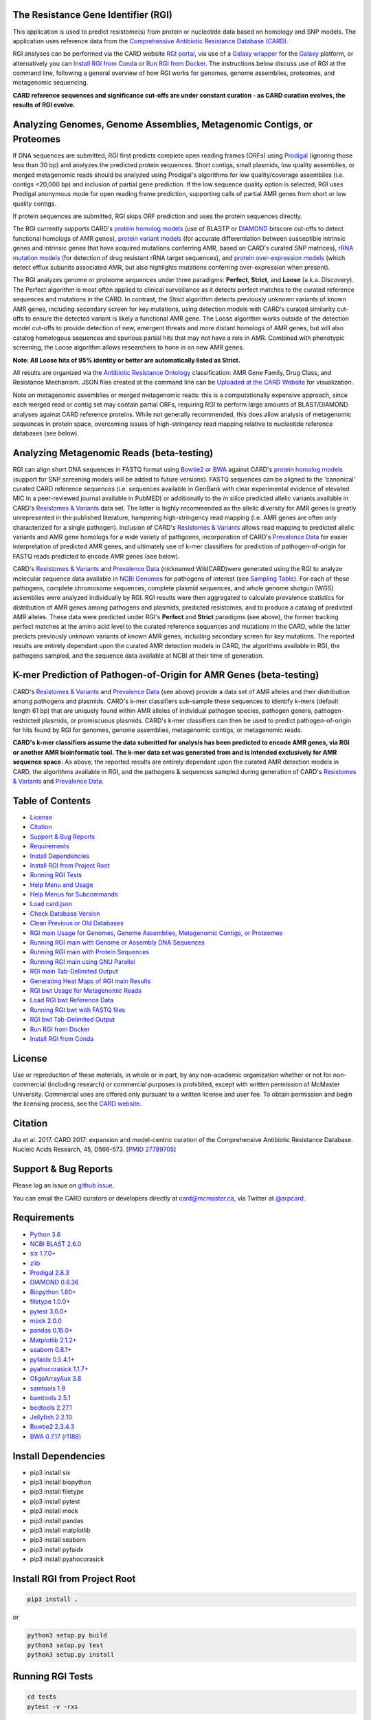 .. image:: https://travis-ci.org/arpcard/rgi.svg?branch=master
    :target: https://travis-ci.org/arpcard/rgi

The Resistance Gene Identifier (RGI) 
--------------------------------------------

This application is used to predict resistome(s) from protein or nucleotide data based on homology and SNP models. The application uses reference data from the `Comprehensive Antibiotic Resistance Database (CARD) <https://card.mcmaster.ca/>`_.

RGI analyses can be performed via the CARD website `RGI portal <https://card.mcmaster.ca/analyze/rgi>`_, via use of a `Galaxy wrapper <https://github.com/arpcard/rgi_wrapper>`_ for the `Galaxy <https://galaxyproject.org/tutorials/g101>`_ platform, or alternatively you can `Install RGI from Conda`_ or `Run RGI from Docker`_. The instructions below discuss use of RGI at the command line, following a general overview of how RGI works for genomes, genome assemblies, proteomes, and metagenomic sequencing.

**CARD reference sequences and significance cut-offs are under constant curation - as CARD curation evolves, the results of RGI evolve.**

Analyzing Genomes, Genome Assemblies, Metagenomic Contigs, or Proteomes
-----------------------------------------------------------------------

If DNA sequences are submitted, RGI first predicts complete open reading frames (ORFs) using `Prodigal <https://github.com/hyattpd/Prodigal>`_ (ignoring those less than 30 bp) and analyzes the predicted protein sequences. Short contigs, small plasmids, low quality assemblies, or merged metagenomic reads should be analyzed using Prodigal's algorithms for low quality/coverage assemblies (i.e. contigs <20,000 bp) and inclusion of partial gene prediction. If the low sequence quality option is selected, RGI uses Prodigal anonymous mode for open reading frame prediction, supporting calls of partial AMR genes from short or low quality contigs.

If protein sequences are submitted, RGI skips ORF prediction and uses the protein sequences directly.

The RGI currently supports CARD's `protein homolog models <https://card.mcmaster.ca/ontology/40292>`_ (use of BLASTP or `DIAMOND <https://ab.inf.uni-tuebingen.de/software/diamond>`_ bitscore cut-offs to detect functional homologs of AMR genes), `protein variant models <https://card.mcmaster.ca/ontology/40293>`_ (for accurate differentiation between susceptible intrinsic genes and intrinsic genes that have acquired mutations conferring AMR, based on CARD's curated SNP matrices), `rRNA mutation models <https://card.mcmaster.ca/ontology/40295>`_ (for detection of drug resistant rRNA target sequences), and `protein over-expression models <https://card.mcmaster.ca/ontology/41091>`_ (which detect efflux subunits associated AMR, but also highlights mutations conferring over-expression when present).

The RGI analyzes genome or proteome sequences under three paradigms: **Perfect**, **Strict**, and **Loose** (a.k.a. Discovery). The Perfect algorithm is most often applied to clinical surveillance as it detects perfect matches to the curated reference sequences and mutations in the CARD. In contrast, the Strict algorithm detects previously unknown variants of known AMR genes, including secondary screen for key mutations, using detection models with CARD's curated similarity cut-offs to ensure the detected variant is likely a functional AMR gene. The Loose algorithm works outside of the detection model cut-offs to provide detection of new, emergent threats and more distant homologs of AMR genes, but will also catalog homologous sequences and spurious partial hits that may not have a role in AMR. Combined with phenotypic screening, the Loose algorithm allows researchers to hone in on new AMR genes.

**Note: All Loose hits of 95% identity or better are automatically listed as Strict.**

All results are organized via the `Antibiotic Resistance Ontology <https://card.mcmaster.ca/ontology/36006>`_ classification: AMR Gene Family, Drug Class, and Resistance Mechanism. JSON files created at the command line can be `Uploaded at the CARD Website <https://card.mcmaster.ca/analyze/rgi>`_ for visualization.

Note on metagenomic assemblies or merged metagenomic reads: this is a computationally expensive approach, since each merged read or contig set may contain partial ORFs, requiring RGI to perform large amounts of BLAST/DIAMOND analyses against CARD reference proteins. While not generally recommended, this does allow analysis of metagenomic sequences in protein space, overcoming issues of high-stringency read mapping relative to nucleotide reference databases (see below). 

Analyzing Metagenomic Reads (beta-testing)
--------------------------------------------

RGI can align short DNA sequences in FASTQ format using `Bowtie2 <http://bowtie-bio.sourceforge.net/bowtie2/index.shtml>`_ or `BWA <http://bio-bwa.sourceforge.net>`_ against CARD's `protein homolog models <https://card.mcmaster.ca/ontology/40292>`_ (support for SNP screening models will be added to future versions). FASTQ sequences can be aligned to the 'canonical' curated CARD reference sequences (i.e. sequences available in GenBank with clear experimental evidence of elevated MIC in a peer-reviewed journal available in PubMED) or additionally to the *in silico* predicted allelic variants available in CARD's `Resistomes & Variants <https://card.mcmaster.ca/genomes>`_ data set. The latter is highly recommended as the allelic diversity for AMR genes is greatly unrepresented in the published literature, hampering high-stringency read mapping (i.e. AMR genes are often only characterized for a single pathogen). Inclusion of CARD's `Resistomes & Variants <https://card.mcmaster.ca/genomes>`_ allows read mapping to predicted allelic variants and AMR gene homologs for a wide variety of pathgoens, incorporation of CARD's `Prevalence Data <https://card.mcmaster.ca/prevalence>`_ for easier interpretation of predicted AMR genes, and ultimately use of k-mer classifiers for prediction of pathogen-of-origin for FASTQ reads predicted to encode AMR genes (see below).

CARD's `Resistomes & Variants <https://card.mcmaster.ca/genomes>`_ and `Prevalence Data <https://card.mcmaster.ca/prevalence>`_ (nicknamed WildCARD)were generated using the RGI to analyze molecular sequence data available in `NCBI Genomes <https://www.ncbi.nlm.nih.gov/genome/>`_ for pathogens of interest (see `Sampling Table <https://card.mcmaster.ca/prevalence>`_). For each of these pathogens, complete chromosome sequences, complete plasmid sequences, and whole genome shotgun (WGS) assemblies were analyzed individually by RGI. RGI results were then aggregated to calculate prevalence statistics for distribution of AMR genes among pathogens and plasmids, predicted resistomes, and to produce a catalog of predicted AMR alleles. These data were predicted under RGI's **Perfect** and **Strict** paradigms (see above), the former tracking perfect matches at the amino acid level to the curated reference sequences and mutations in the CARD, while the latter predicts previously unknown variants of known AMR genes, including secondary screen for key mutations. The reported results are entirely dependant upon the curated AMR detection models in CARD, the algorithms available in RGI, the pathogens sampled, and the sequence data available at NCBI at their time of generation.

K-mer Prediction of Pathogen-of-Origin for AMR Genes (beta-testing)
--------------------------------------------------------------------------

CARD's `Resistomes & Variants <https://card.mcmaster.ca/genomes>`_ and `Prevalence Data <https://card.mcmaster.ca/prevalence>`_ (see above) provide a data set of AMR alleles and their distribution among pathogens and plasmids. CARD's k-mer classifiers sub-sample these sequences to identify k-mers (default length 61 bp) that are uniquely found within AMR alleles of individual pathogen species, pathogen genera, pathogen-restricted plasmids, or promiscuous plasmids. CARD's k-mer classifiers can then be used to predict pathogen-of-origin for hits found by RGI for genomes, genome assemblies, metagenomic contigs, or metagenomic reads.

**CARD's k-mer classifiers assume the data submitted for analysis has been predicted to encode AMR genes, via RGI or another AMR bioinformatic tool. The k-mer data set was generated from and is intended exclusively for AMR sequence space.** As above, the reported results are entirely dependant upon the curated AMR detection models in CARD, the algorithms available in RGI, and the pathogens & sequences sampled during generation of CARD's `Resistomes & Variants <https://card.mcmaster.ca/genomes>`_ and `Prevalence Data <https://card.mcmaster.ca/prevalence>`_.

Table of Contents
-------------------------------------

- `License`_
- `Citation`_
- `Support & Bug Reports`_
- `Requirements`_
- `Install Dependencies`_
- `Install RGI from Project Root`_
- `Running RGI Tests`_
- `Help Menu and Usage`_
- `Help Menus for Subcommands`_
- `Load card.json`_
- `Check Database Version`_
- `Clean Previous or Old Databases`_
- `RGI main Usage for Genomes, Genome Assemblies, Metagenomic Contigs, or Proteomes`_
- `Running RGI main with Genome or Assembly DNA Sequences`_
- `Running RGI main with Protein Sequences`_
- `Running RGI main using GNU Parallel`_
- `RGI main Tab-Delimited Output`_
- `Generating Heat Maps of RGI main Results`_
- `RGI bwt Usage for Metagenomic Reads`_
- `Load RGI bwt Reference Data`_
- `Running RGI bwt with FASTQ files`_
- `RGI bwt Tab-Delimited Output`_
- `Run RGI from Docker`_
- `Install RGI from Conda`_

License
--------

Use or reproduction of these materials, in whole or in part, by any non-academic organization whether or not for non-commercial (including research) or commercial purposes is prohibited, except with written permission of McMaster University. Commercial uses are offered only pursuant to a written license and user fee. To obtain permission and begin the licensing process, see the `CARD website <https://card.mcmaster.ca/about>`_.

Citation
--------

Jia et al. 2017. CARD 2017: expansion and model-centric curation of the Comprehensive Antibiotic Resistance Database. Nucleic Acids Research, 45, D566-573. [`PMID 27789705 <https://www.ncbi.nlm.nih.gov/pubmed/27789705>`_]

Support & Bug Reports
----------------------

Please log an issue on `github issue <https://github.com/arpcard/rgi/issues>`_.

You can email the CARD curators or developers directly at `card@mcmaster.ca <mailto:card@mcmaster.ca>`_, via Twitter at `@arpcard <http://www.twitter.com/arpcard>`_.

Requirements
--------------------

- `Python 3.6 <https://www.python.org/>`_
- `NCBI BLAST 2.6.0 <https://blast.ncbi.nlm.nih.gov/Blast.cgi>`_
- `six 1.7.0+ <https://bitbucket.org/gutworth/six>`_
- `zlib <https://bitbucket.org/gutworth/six>`_
- `Prodigal 2.6.3 <https://github.com/hyattpd/prodigal/wiki/Installation>`_
- `DIAMOND 0.8.36 <https://ab.inf.uni-tuebingen.de/software/diamond>`_
- `Biopython 1.60+ <https://biopython.org/>`_
- `filetype 1.0.0+ <https://pypi.org/project/filetype/>`_
- `pytest 3.0.0+ <https://docs.pytest.org/en/latest/>`_
- `mock 2.0.0 <https://pypi.org/project/mock/>`_
- `pandas 0.15.0+ <https://pandas.pydata.org/>`_
- `Matplotlib 2.1.2+ <https://matplotlib.org/>`_
- `seaborn 0.8.1+ <https://matplotlib.org/>`_
- `pyfaidx 0.5.4.1+ <https://pypi.org/project/pyfaidx/>`_
- `pyahocorasick 1.1.7+ <https://pypi.org/project/pyahocorasick/>`_
- `OligoArrayAux 3.8 <http://unafold.rna.albany.edu/?q=DINAMelt/OligoArrayAux>`_
- `samtools 1.9 <https://github.com/samtools/samtools>`_
- `bamtools 2.5.1 <https://github.com/pezmaster31/bamtools>`_
- `bedtools 2.27.1 <https://github.com/arq5x/bedtools2>`_
- `Jellyfish 2.2.10 <https://github.com/gmarcais/Jellyfish>`_
- `Bowtie2 2.3.4.3 <http://bowtie-bio.sourceforge.net/bowtie2/index.shtml>`_
- `BWA 0.7.17 (r1188) <https://github.com/lh3/bwa>`_

Install Dependencies
--------------------

- pip3 install six
- pip3 install biopython
- pip3 install filetype
- pip3 install pytest
- pip3 install mock
- pip3 install pandas
- pip3 install matplotlib
- pip3 install seaborn
- pip3 install pyfaidx
- pip3 install pyahocorasick

Install RGI from Project Root
-----------------------------

.. code-block:: sh

   pip3 install .

or

.. code-block:: sh

   python3 setup.py build
   python3 setup.py test
   python3 setup.py install

Running RGI Tests
-------------------
.. code-block:: sh
   
   cd tests
   pytest -v -rxs

Help Menu and Usage
----------------------

The following command will bring up RGI's main help menu:

.. code-block:: sh

   rgi --help

.. code-block:: sh

      usage: rgi <command> [<args>]
                  commands are:
                  ---------------------------------------------------------------------------------------
                  Database
                  ---------------------------------------------------------------------------------------

                  load     Loads CARD database, annotations and k-mer database
                  clean    Removes BLAST databases and temporary files
                  database Information on installed card database
                  galaxy   Galaxy project wrapper

                  ---------------------------------------------------------------------------------------
                  Genomic
                  ---------------------------------------------------------------------------------------

                  main     Runs rgi application
                  tab      Creates a Tab-delimited from rgi results
                  parser   Creates categorical JSON files RGI wheel visualization
                  heatmap  Heatmap for multiple analysis

                  ---------------------------------------------------------------------------------------
                  Metagenomic
                  ---------------------------------------------------------------------------------------
                  bwt                   Align reads to CARD and in silico predicted allelic variants
                  
                  ---------------------------------------------------------------------------------------
                  Baits validation
                  ---------------------------------------------------------------------------------------
                  tm                    Baits Melting Temperature

                  ---------------------------------------------------------------------------------------
                  Annotations
                  ---------------------------------------------------------------------------------------
                  card_annotation       Create fasta files with annotations from card.json
                  wildcard_annotation   Create fasta files with annotations from variants
                  baits_annotation      Create fasta files with annotations from baits (Experimental)
                  remove_duplicates     Removes duplicate sequences (Experimental)

                  ---------------------------------------------------------------------------------------
                  Pathogen of origin
                  ---------------------------------------------------------------------------------------
                  
                  kmer_build            Build AMR specific k-mers database used for pathogen of origin
                  kmer_query            Query sequences against AMR k-mers database to predict pathogen of origin

   Resistance Gene Identifier - <version_number>

   positional arguments:
   command     Subcommand to run

   optional arguments:
   -h, --help  show this help message and exit

   Use the Resistance Gene Identifier to predict resistome(s) from protein or
   nucleotide data based on homology and SNP models. Check
   https://card.mcmaster.ca/download for software and data updates. Receive email
   notification of monthly CARD updates via the CARD Mailing List
   (https://mailman.mcmaster.ca/mailman/listinfo/card-l)

Help Menus for Subcommands
----------------------------

Help screens for subcommands can be accessed using the -h argument, e.g.

.. code-block:: sh

      rgi load -h

Load card.json 
-------------------

To start analyses, first acquire the latest AMR reference data from CARD at `https://card.mcmaster.ca/latest/data <https://card.mcmaster.ca/latest/data>`_. CARD data can be installed at the system level or at the local level.

Obtain CARD data:

   .. code-block:: sh
   
      wget https://card.mcmaster.ca/latest/data
      tar -xvf data ./card.json

Local or working directory:

   .. code-block:: sh
   
      rgi load --card_json /path/to/card.json --local

System wide:

   .. code-block:: sh

      rgi load --card_json /path/to/card.json

Check Database Version
-----------------------

Local or working directory:

   .. code-block:: sh
   
      rgi database --version --local

System wide :

   .. code-block:: sh

      rgi database --version
      
Clean Previous or Old Databases
--------------------------------

Local or working directory:

   .. code-block:: sh

      rgi clean --local

System wide:

   .. code-block:: sh 
   
      rgi clean      

RGI main Usage for Genomes, Genome Assemblies, Metagenomic Contigs, or Proteomes
------------------------------------------------------------------------------------------------------

.. code-block:: sh

   rgi main -h

.. code-block:: sh

          usage: rgi main [-h] -i INPUT_SEQUENCE -o OUTPUT_FILE [-t {contig,protein}]
                          [-a {DIAMOND,BLAST}] [-n THREADS] [--include_loose] [--local]
                          [--clean] [--debug] [--low_quality]
                          [-d {wgs,plasmid,chromosome,NA}] [-v] [--split_prodigal_jobs]
          
          Resistance Gene Identifier - 4.2.2 - Main
          
          optional arguments:
            -h, --help            show this help message and exit
            -i INPUT_SEQUENCE, --input_sequence INPUT_SEQUENCE
                                  input file must be in either FASTA (contig and
                                  protein) or gzip format! e.g myFile.fasta,
                                  myFasta.fasta.gz
            -o OUTPUT_FILE, --output_file OUTPUT_FILE
                                  output folder and base filename
            -t {contig,protein}, --input_type {contig,protein}
                                  specify data input type (default = contig)
            -a {DIAMOND,BLAST}, --alignment_tool {DIAMOND,BLAST}
                                  specify alignment tool (default = BLAST)
            -n THREADS, --num_threads THREADS
                                  number of threads (CPUs) to use in the BLAST search
                                  (default=32)
            --include_loose       include loose hits in addition to strict and perfect
                                  hits
            --local               use local database (default: uses database in
                                  executable directory)
            --clean               removes temporary files
            --debug               debug mode
            --low_quality         use for short contigs to predict partial genes
            -d {wgs,plasmid,chromosome,NA}, --data {wgs,plasmid,chromosome,NA}
                                  specify a data-type (default = NA)
            -v, --version         prints software version number
            --split_prodigal_jobs
                                  run multiple prodigal jobs simultaneously for contigs
                                  in a fasta file

Running RGI main with Genome or Assembly DNA Sequences
--------------------------------------------------------

Examples use local database, exclude "--local" flag to use a system wide reference database.

Generate Perfect or Strict hits for a genome assembly or genome sequence:

   .. code-block:: sh

      rgi main --input_sequence /path/to/nucleotide_input.fasta --output_file /path/to/output_file --input_type contig --local 
      
Include Loose hits:

   .. code-block:: sh

      rgi main --input_sequence /path/to/nucleotide_input.fasta --output_file /path/to/output_file --input_type contig --local --include_loose

Short or low quality contigs with partial gene prediction, including Loose hits:

   .. code-block:: sh
   
      rgi main --input_sequence /path/to/nucleotide_input.fasta --output_file /path/to/output_file --input_type contig --local --low_quality --include_loose

High-performance (e.g. 40 processors) generation of Perfect and Strict hits for high quality genome assembly contigs:

   .. code-block:: sh
   
      rgi main --input_sequence /path/to/nucleotide_input.fasta --output_file /path/to/output_file --input_type contig --local -a DIAMOND -n 40 --split_prodigal_jobs

Running RGI main with Protein Sequences
--------------------------------------------------------

Examples use local database, exclude "--local" flag to use a system wide reference database.

Generate Perfect or Strict hits for a set of protein sequences:

   .. code-block:: sh
   
      rgi main --input_sequence /path/to/protein_input.fasta --output_file /path/to/output_file --input_type protein --local 

Include Loose hits:

   .. code-block:: sh
   
      rgi main --input_sequence /path/to/protein_input.fasta --output_file /path/to/output_file --input_type protein --local --include_loose

High-performance (e.g. 40 processors) generation of Perfect and Strict hits:

   .. code-block:: sh
   
      rgi main --input_sequence /path/to/protein_input.fasta --output_file /path/to/output_file --input_type protein --local -a DIAMOND -n 40

Running RGI main using GNU Parallel
--------------------------------------------

System wide and writing log files for each input file. Note: add code below to script.sh then run with `./script.sh /path/to/input_files`.

   .. code-block:: sh

      #!/bin/bash
      DIR=`find . -mindepth 1 -type d`
      for D in $DIR; do
            NAME=$(basename $D);
            parallel --no-notice --progress -j+0 'rgi main -i {} -o {.} -n 16 -a diamond --clean --debug > {.}.log 2>&1' ::: $NAME/*.{fa,fasta};
      done

RGI main Tab-Delimited Output
-----------------------------------

+----------------------------------------------------------+------------------------------------------------+
| ::                                                       |                                                |
|    ORF_ID                                                | Open Reading Frame identifier (internal to RGI)|
+----------------------------------------------------------+------------------------------------------------+
| ::                                                       |                                                |
|    Contig                                                | Source Sequence                                |
+----------------------------------------------------------+------------------------------------------------+
| ::                                                       |                                                |
|    Start                                                 | Start co-ordinate of ORF                       |
+----------------------------------------------------------+------------------------------------------------+
| ::                                                       |                                                |
|    Stop                                                  | End co-ordinate of ORF                         |
+----------------------------------------------------------+------------------------------------------------+
| ::                                                       |                                                |
|    Orientation                                           | Strand of ORF                                  |
+----------------------------------------------------------+------------------------------------------------+
| ::                                                       |                                                |
|    Cut_Off                                               | RGI Detection Paradigm (Perfect, Strict, Loose)|
+----------------------------------------------------------+------------------------------------------------+
| ::                                                       |                                                |
|    Pass_Bitscore                                         | Strict detection model bitscore cut-off        |
+----------------------------------------------------------+------------------------------------------------+
| ::                                                       |                                                |
|    Best_Hit_Bitscore                                     | Bitscore value of match to top hit in CARD     |
+----------------------------------------------------------+------------------------------------------------+
| ::                                                       |                                                |
|    Best_Hit_ARO                                          | ARO term of top hit in CARD                    |
+----------------------------------------------------------+------------------------------------------------+
| ::                                                       |                                                |
|    Best_Identities                                       | Percent identity of match to top hit in CARD   |
+----------------------------------------------------------+------------------------------------------------+
| ::                                                       |                                                |
|    ARO                                                   | ARO accession of match to top hit in CARD      |
+----------------------------------------------------------+------------------------------------------------+
| ::                                                       |                                                |
|    Model_type                                            | CARD detection model type                      |
+----------------------------------------------------------+------------------------------------------------+
| ::                                                       |                                                |
|    SNPs_in_Best_Hit_ARO                                  | Mutations observed in the ARO term of top hit  |
|                                                          | in CARD (if applicable)                        |
+----------------------------------------------------------+------------------------------------------------+
| ::                                                       |                                                |
|    Other_SNPs                                            | Mutations observed in ARO terms of other hits  |
|                                                          | indicated by model id (if applicable)          |
+----------------------------------------------------------+------------------------------------------------+
| ::                                                       |                                                |
|    Drug Class                                            | ARO Categorization                             |
+----------------------------------------------------------+------------------------------------------------+
| ::                                                       |                                                |
|    Resistance Mechanism                                  | ARO Categorization                             |
+----------------------------------------------------------+------------------------------------------------+
| ::                                                       |                                                |
|    AMR Gene Family                                       | ARO Categorization                             |
+----------------------------------------------------------+------------------------------------------------+
| ::                                                       |                                                |
|    Predicted_DNA                                         | ORF predicted nucleotide sequence              |
+----------------------------------------------------------+------------------------------------------------+
| ::                                                       |                                                |
|    Predicted_Protein                                     | ORF predicted protein sequence                 |
+----------------------------------------------------------+------------------------------------------------+
| ::                                                       |                                                |
|    CARD_Protein_Sequence                                 | Protein sequence of top hit in CARD            |
+----------------------------------------------------------+------------------------------------------------+
| ::                                                       | Calculated as percentage                       |
|    Percentage Length of Reference Sequence               | (length of ORF protein /                       |
|                                                          | length of CARD reference protein)              |
+----------------------------------------------------------+------------------------------------------------+
| ::                                                       |                                                |
|    ID                                                    | HSP identifier (internal to RGI)               |
+----------------------------------------------------------+------------------------------------------------+
| ::                                                       |                                                |
|    Model_id                                              | CARD detection model id                        |
+----------------------------------------------------------+------------------------------------------------+
| ::                                                       |                                                |
|    Nudged                                                | TRUE = Hit nudged from Loose to Strict         |
+----------------------------------------------------------+------------------------------------------------+
| ::                                                       |                                                |
|    Note                                                  | Reason for nudge or other notes                |
+----------------------------------------------------------+------------------------------------------------+

Generating Heat Maps of RGI main Results
------------------------------------------------

.. code-block:: sh

   rgi heatmap -h

.. code-block:: sh

         usage: rgi heatmap [-h] -i INPUT
                            [-cat {drug_class,resistance_mechanism,gene_family}] [-f]
                            [-o OUTPUT] [-clus {samples,genes,both}]
                            [-d {plain,fill,text}] [--debug]
         
         Creates a heatmap when given multiple RGI results.
         
         optional arguments:
           -h, --help            show this help message and exit
           -i INPUT, --input INPUT
                                 Directory containing the RGI .json files (REQUIRED)
           -cat {drug_class,resistance_mechanism,gene_family}, --category {drug_class,resistance_mechanism,gene_family}
                                 The option to organize resistance genes based on a
                                 category.
           -f, --frequency       Represent samples based on resistance profile.
           -o OUTPUT, --output OUTPUT
                                 Name for the output EPS and PNG files. The number of
                                 files run will automatically be appended to the end of
                                 the file name. (default=RGI_heatmap)
           -clus {samples,genes,both}, --cluster {samples,genes,both}
                                 Option to use SciPy's hiearchical clustering algorithm
                                 to cluster rows (AMR genes) or columns (samples).
           -d {plain,fill,text}, --display {plain,fill,text}
                                 Specify display options for categories
                                 (deafult=plain).
           --debug               debug mode


RGI heatmap produces EPS and PNG image files.

Generate a heat map from pre-compiled RGI main JSON files, samples and AMR genes organized alphabetically:

      .. code-block:: sh

            rgi heatmap --input /path/to/rgi_results_json_files_directory/ --output /path/to/output_file
            
Generate a heat map from pre-compiled RGI main JSON files, samples clustered by similarity of resistome and AMR genes organized by AMR gene family:            

      .. code-block:: sh

            rgi heatmap --input /path/to/rgi_results_json_files_directory/ --output /path/to/output_file -cat gene_family -clus samples

Generate a heat map from pre-compiled RGI main JSON files, samples clustered by similarity of resistome and AMR genes organized by Drug Class:            

      .. code-block:: sh

            rgi heatmap --input /path/to/rgi_results_json_files_directory/ --output /path/to/output_file -cat drug_class -clus samples

Generate a heat map from pre-compiled RGI main JSON files, samples clustered by similarity of resistome and AMR genes organized by distribution among samples:            

      .. code-block:: sh

            rgi heatmap --input /path/to/rgi_results_json_files_directory/ --output /path/to/output_file -clus both
            
Generate a heat map from pre-compiled RGI main JSON files, samples clustered by similarity of resistome (with histogram used for abundance of identical resistomes) and AMR genes organized by distribution among samples:            

      .. code-block:: sh

            rgi heatmap --input /path/to/rgi_results_json_files_directory/ --output /path/to/output_file -clus both -f

RGI bwt Usage for Metagenomic Reads
-------------------------------------

**This is an unpublished algorithm undergoing beta-testing.**

.. code-block:: sh

   rgi bwt -h

.. code-block:: sh

          usage: rgi bwt [-h] -1 READ_ONE [-2 READ_TWO] [-a {bowtie2,bwa}] [-n THREADS]
                         -o OUTPUT_FILE [--debug] [--local] [--include_wildcard]
                         [--include_baits] [--mapq MAPQ] [--mapped MAPPED]
                         [--coverage COVERAGE]
          
          Aligns metagenomic reads to CARD and wildCARD reference using bowtie or bwa
          and provide reports.
          
          optional arguments:
            -h, --help            show this help message and exit
            -1 READ_ONE, --read_one READ_ONE
                                  raw read one (qc and trimmied)
            -2 READ_TWO, --read_two READ_TWO
                                  raw read two (qc and trimmied)
            -a {bowtie2,bwa}, --aligner {bowtie2,bwa}
                                  aligner
            -n THREADS, --threads THREADS
                                  number of threads (CPUs) to use (default=32)
            -o OUTPUT_FILE, --output_file OUTPUT_FILE
                                  name of output filename(s)
            --debug               debug mode
            --local               use local database (default: uses database in
                                  executable directory)
            --include_wildcard    include wildcard
            --include_baits       include baits
            --mapq MAPQ           filter reads based on MAPQ score
            --mapped MAPPED       filter reads based on mapped reads
            --coverage COVERAGE   filter reads based on coverage of reference sequence

**Note: the mapq, mapped, and coverage filters are planned features and do not yet work (but values are reported for manual filtering). Support for AMR bait capture methods (--include_baits) is forthcoming.**

`BWA <http://bio-bwa.sourceforge.net>`_ usage within RGI bwt:

   .. code-block:: sh
   
      bwa mem -M -t {threads} {index_directory} {read_one} > {output_sam_file}
   
`Bowtie2 <http://bowtie-bio.sourceforge.net/bowtie2/index.shtml>`_ usage within RGI bwt:
 
   .. code-block:: sh
   
      bowtie2 --very-sensitive-local --threads {threads} -x {index_directory} -U {unpaired_reads} -S {output_sam_file}

Load RGI bwt Reference Data
----------------------------

To start bwt analyses, first acquire the latest AMR reference data from CARD at `https://card.mcmaster.ca/latest/data <https://card.mcmaster.ca/latest/data>`_. CARD data can be installed at the system level or at the local level.

Obtain CARD data:

   .. code-block:: sh
   
      wget https://card.mcmaster.ca/latest/data
      tar -xvf data ./card.json

Local or working directory (note that the filename *card_database_v3.0.1.fasta* depends on the version of CARD data downloaded, please adjust accordingly):

   .. code-block:: sh
   
      rgi card_annotation -i /path/to/card.json > card_annotation.log 2>&1
      rgi load --card_json /path/to/card.json --local
      rgi load -i /path/to/card.json --card_annotation card_database_v3.0.1.fasta --local

System wide (note that the filename *card_database_v3.0.1.fasta* depends on the version of CARD data downloaded, please adjust accordingly):

   .. code-block:: sh

      rgi card_annotation -i /path/to/card.json > card_annotation.log 2>&1
      rgi load --card_json /path/to/card.json
      rgi load -i /path/to/card.json --card_annotation card_database_v3.0.1.fasta

If you are going to include CARD's `Resistomes & Variants <https://card.mcmaster.ca/genomes>`_ and `Prevalence Data <https://card.mcmaster.ca/prevalence>`_ in your analysis, this data will need to be loaded as well:

Obtain WildCARD data:

   .. code-block:: sh
   
      wget -O wildcard_data.tar.bz2 https://card.mcmaster.ca/latest/variants
      mkdir -p wildcard
      tar -xvf wildcard_data.tar.bz2 -C wildcard
      
Local or working directory (note that the filename *wildcard_database_v3.0.2.fasta* depends on the version of CARD data downloaded, please adjust accordingly):

   .. code-block:: sh
   
      rgi wildcard_annotation -i wildcard --card_json /path/to/card.json -v version_number > wildcard_annotation.log 2>&1
      rgi load --wildcard_annotation wildcard_database_v3.0.2.fasta --wildcard_index /path/to/wildcard/index-for-model-sequences.txt --local

System wide (note that the filename *wildcard_database_v3.0.2.fasta* depends on the version of CARD data downloaded, please adjust accordingly):

   .. code-block:: sh
   
      rgi wildcard_annotation -i wildcard --card_json /path/to/card.json -v version_number > wildcard_annotation.log 2>&1
      rgi load --wildcard_annotation wildcard_database_v3.0.2.fasta --wildcard_index /path/to/wildcard/index-for-model-sequences.txt

Running RGI bwt with FASTQ files
--------------------------------------

Examples use local database, exclude "--local" flag to use a system wide reference database.

Align forward and reverse FASTQ reads using `Bowtie2 <http://bowtie-bio.sourceforge.net/bowtie2/index.shtml>`_ using 8 processors against 'canonical' CARD only:

   .. code-block:: sh
   
      rgi bwt --read_one /path/to/fastq/R1.fastq.gz --read_two /path/to/fastq/R2.fastq.gz --aligner bowtie2 --output_file output_prefix --threads 8 --local 

Aligned forward and reverse FASTQ reads using `Bowtie2 <http://bowtie-bio.sourceforge.net/bowtie2/index.shtml>`_ using 8 processors against 'canonical' CARD **plus** CARD's `Resistomes & Variants <https://card.mcmaster.ca/genomes>`_:

   .. code-block:: sh
   
      rgi bwt --read_one /path/to/fastq/R1.fastq.gz --read_two /path/to/fastq/R2.fastq.gz --aligner bowtie2 --output_file output_prefix --threads 8 --include_wildcard --local 

RGI bwt Tab-Delimited Output
------------------------------

RGI bwt aligns FASTQ reads to the AMR alleles used as reference sequences, with results provided for allele mapping and summarized at the AMR gene level (i.e. summing allele level results by gene). Five tab-delimited files are produced:

+----------------------------------------------------------+------------------------------------------------+
| ::                                                       |                                                |
|    output_prefix.allele_mapping_data.txt                 | RGI bwt read mapping results at allele level   |
+----------------------------------------------------------+------------------------------------------------+
| ::                                                       |                                                |
|    output_prefix.gene_mapping_data.txt                   | RGI bwt read mapping results at gene level     | 
+----------------------------------------------------------+------------------------------------------------+
| ::                                                       |                                                |
|    output_prefix.artifacts_mapping_stats.txt             | Statistics for read mapping artifacts          |
+----------------------------------------------------------+------------------------------------------------+
| ::                                                       |                                                |
|    output_prefix.overall_mapping_stats.txt               | Statistics for overall read mapping results    |
+----------------------------------------------------------+------------------------------------------------+
| ::                                                       |                                                |
|    output_prefix.reference_mapping_stats.txt             | Statistics for reference matches               |
+----------------------------------------------------------+------------------------------------------------+

RGI bwt read mapping results at allele level
-----------------------------------------------

+----------------------------------------------------------+---------------------------------------------------+
| ::                                                       |                                                   |
|    Reference Sequence                                    | Reference allele to which reads have been mapped  |
+----------------------------------------------------------+---------------------------------------------------+
| ::                                                       |                                                   |
|    ARO Term                                              | ARO Term                                          | 
+----------------------------------------------------------+---------------------------------------------------+
| ::                                                       |                                                   |
|    ARO Accession                                         | ARO Accession                                     |
+----------------------------------------------------------+---------------------------------------------------+
| ::                                                       |                                                   |
|    Reference Model Type                                  | CARD detection model type                         |
+----------------------------------------------------------+---------------------------------------------------+
| ::                                                       |                                                   |
|    Reference DB                                          | Reference allele is from either CARD or WildCARD  |
+----------------------------------------------------------+---------------------------------------------------+
| ::                                                       |                                                   |
|    Reference Allele Source                               | See below                                         |
+----------------------------------------------------------+---------------------------------------------------+
| ::                                                       |                                                   |
|    Resistomes & Variants: Observed in Genome(s)          | Has this allele been observed in a CARD Prevalence|
|                                                          | genome sequence?                                  | 
+----------------------------------------------------------+---------------------------------------------------+
| ::                                                       |                                                   |
|    Resistomes & Variants: Observed in Plasmid(s)         | Has this allele been observed in a CARD Prevalence|
|                                                          | plasmid sequence?                                 |
+----------------------------------------------------------+---------------------------------------------------+
| ::                                                       |                                                   |
|    Resistomes & Variants: Observed Pathogen(s)           | CARD Prevalence pathogens bearing this allele     |
+----------------------------------------------------------+---------------------------------------------------+
| ::                                                       |                                                   |
|    Completely Mapped Reads                               | Number of reads mapped completely to allele       |
+----------------------------------------------------------+---------------------------------------------------+
| ::                                                       |                                                   |
|    Mapped Reads with Flanking Sequence                   | Number of reads mapped incompletely to allele     |
+----------------------------------------------------------+---------------------------------------------------+
| ::                                                       |                                                   |
|    All Mapped Reads                                      | Sum of previous two columns                       | 
+----------------------------------------------------------+---------------------------------------------------+
| ::                                                       |                                                   |
|    Percent Coverage                                      | Percent of reference allele covered by reads      |
+----------------------------------------------------------+---------------------------------------------------+
| ::                                                       |                                                   |
|    Length Coverage (bp)                                  | Base pairs of reference allele covered by reads   |
+----------------------------------------------------------+---------------------------------------------------+
| ::                                                       |                                                   |
|    Average MAPQ (Completely Mapped Reads)                | Average MAPQ value                                |
+----------------------------------------------------------+---------------------------------------------------+
| ::                                                       |                                                   |
|    Mate Pair Linkage                                     | For mate pair sequencing, if a sister read maps to|
|                                                          | a different AMR gene, this is listed              |
+----------------------------------------------------------+---------------------------------------------------+
| ::                                                       |                                                   |
|    Reference Length                                      | Length (bp) of reference allele                   | 
+----------------------------------------------------------+---------------------------------------------------+
| ::                                                       |                                                   |
|    AMR Gene Family                                       | ARO Categorization                                |
+----------------------------------------------------------+---------------------------------------------------+
| ::                                                       |                                                   |
|    Drug Class                                            | ARO Categorization                                |
+----------------------------------------------------------+---------------------------------------------------+
| ::                                                       |                                                   |
|    Resistance Mechanism                                  | ARO Categorization                                |
+----------------------------------------------------------+---------------------------------------------------+

**Reference Allele Source**

Add text.

RGI bwt read mapping results at gene level
--------------------------------------------

+----------------------------------------------------------+---------------------------------------------------+
| ::                                                       |                                                   |
|    ARO Term                                              | ARO Term                                          | 
+----------------------------------------------------------+---------------------------------------------------+
| ::                                                       |                                                   |
|    ARO Accession                                         | ARO Accession                                     |
+----------------------------------------------------------+---------------------------------------------------+
| ::                                                       |                                                   |
|    Reference Model Type                                  | CARD detection model type                         |
+----------------------------------------------------------+---------------------------------------------------+
| ::                                                       |                                                   |
|    Reference DB                                          | Reference allele(s) are from CARD and/or WildCARD |
+----------------------------------------------------------+---------------------------------------------------+
| ::                                                       |                                                   |
|    Alleles Mapped                                        | # of alleles for this AMR gene with mapped reads  |
+----------------------------------------------------------+---------------------------------------------------+
| ::                                                       |                                                   |
|    Resistomes & Variants: Observed in Genome(s)          | Has this gene been observed in a CARD Prevalence  |
|                                                          | genome sequence?                                  | 
+----------------------------------------------------------+---------------------------------------------------+
| ::                                                       |                                                   |
|    Resistomes & Variants: Observed in Plasmid(s)         | Has this gene been observed in a CARD Prevalence  |
|                                                          | plasmid sequence?                                 |
+----------------------------------------------------------+---------------------------------------------------+
| ::                                                       |                                                   |
|    Resistomes & Variants: Observed Pathogen(s)           | CARD Prevalence pathogens bearing this gene       |
+----------------------------------------------------------+---------------------------------------------------+
| ::                                                       |                                                   |
|    Completely Mapped Reads                               | Number of reads mapped completely to gene         |
+----------------------------------------------------------+---------------------------------------------------+
| ::                                                       |                                                   |
|    Mapped Reads with Flanking Sequence                   | Number of reads mapped incompletely to gene       |
+----------------------------------------------------------+---------------------------------------------------+
| ::                                                       |                                                   |
|    All Mapped Reads                                      | Sum of previous two columns                       | 
+----------------------------------------------------------+---------------------------------------------------+
| ::                                                       |                                                   |
|    Average Percent Coverage                              | Average % of reference allele(s) covered by reads |
+----------------------------------------------------------+---------------------------------------------------+
| ::                                                       |                                                   |
|    Average Length Coverage (bp)                          | Average bp of reference allele(s) covered by reads|
+----------------------------------------------------------+---------------------------------------------------+
| ::                                                       |                                                   |
|    Average MAPQ (Completely Mapped Reads)                | Statistics for reference matches                  |
+----------------------------------------------------------+---------------------------------------------------+
| ::                                                       |                                                   |
|    Number of Mapped Baits                                | not yet supported                                 |
+----------------------------------------------------------+---------------------------------------------------+
| ::                                                       |                                                   |
|    Number of Mapped Baits with Reads                     | not yet supported                                 |
+----------------------------------------------------------+---------------------------------------------------+
| ::                                                       |                                                   |
|    Average Number of reads per Bait                      | not yet supported                                 |
+----------------------------------------------------------+---------------------------------------------------+
| ::                                                       |                                                   |
|    Number of reads per Bait Coefficient of Variation (%) | not yet supported                                 |
+----------------------------------------------------------+---------------------------------------------------+
| ::                                                       |                                                   |
|    Mate Pair Linkage (# reads)                           | For mate pair sequencing, if a sister read maps to|
|                                                          | a different AMR gene, this is listed (# reads     |
|                                                          | supporting linkage in parentheses)                |
+----------------------------------------------------------+---------------------------------------------------+
| ::                                                       |                                                   |
|    AMR Gene Family                                       | ARO Categorization                                |
+----------------------------------------------------------+---------------------------------------------------+
| ::                                                       |                                                   |
|    Drug Class                                            | ARO Categorization                                |
+----------------------------------------------------------+---------------------------------------------------+
| ::                                                       |                                                   |
|    Resistance Mechanism                                  | ARO Categorization                                |
+----------------------------------------------------------+---------------------------------------------------+

Run RGI from Docker
-------------------

First you you must either pull the Docker container from dockerhub (latest CARD version automatically installed):

  .. code-block:: sh

        docker pull finlaymaguire/rgi

Or alternatively, build it locally from the Dockerfile (latest CARD version automatically installed):

  .. code-block:: sh

        git clone https://github.com/arpcard/rgi
        docker build -t arpcard/rgi rgi

Then you can either run interactively (mounting a local directory called `rgi_data` in your current directory to `/data/` within the container:

  .. code-block:: sh

        docker run -i -v $PWD/rgi_data:/data -t arpcard/rgi bash

Or you can directly run the container as an executable with `$RGI_ARGS` being any of the commands described above. Remember paths to input and outputs files are relative to the container (i.e. `/data/` if mounted as above):

  .. code-block:: sh
        
        docker run -v $PWD/rgi_data:/data arpcard/rgi $RGI_ARGS

Install RGI from Conda
-------------------

Search for RGI package and show available versions:

  .. code-block:: sh
        
        $ conda search --channel bioconda rgi

Install RGI package:

  .. code-block:: sh
        
        $ conda install --channel bioconda rgi

Install RGI specific version:

  .. code-block:: sh
        
        $ conda install --channel bioconda rgi=3.1.1

Remove RGI package:

  .. code-block:: sh
        
        $ conda remove --channel bioconda rgi

